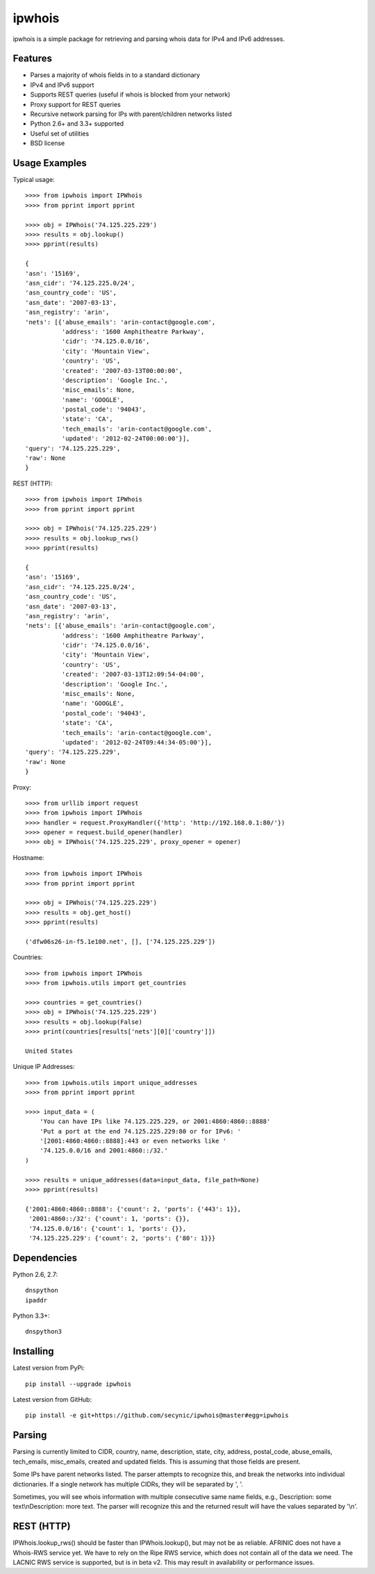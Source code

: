 =======
ipwhois
=======

ipwhois is a simple package for retrieving and parsing whois data for IPv4 
and IPv6 addresses.

Features
========

* Parses a majority of whois fields in to a standard dictionary
* IPv4 and IPv6 support
* Supports REST queries (useful if whois is blocked from your network)
* Proxy support for REST queries
* Recursive network parsing for IPs with parent/children networks listed
* Python 2.6+ and 3.3+ supported
* Useful set of utilities
* BSD license

Usage Examples
==============

Typical usage::

	>>>> from ipwhois import IPWhois
	>>>> from pprint import pprint
	
	>>>> obj = IPWhois('74.125.225.229')
	>>>> results = obj.lookup()
	>>>> pprint(results)
	
	{
	'asn': '15169',
	'asn_cidr': '74.125.225.0/24',
	'asn_country_code': 'US',
	'asn_date': '2007-03-13',
	'asn_registry': 'arin',
	'nets': [{'abuse_emails': 'arin-contact@google.com',
	          'address': '1600 Amphitheatre Parkway',
	          'cidr': '74.125.0.0/16',
	          'city': 'Mountain View',
	          'country': 'US',
	          'created': '2007-03-13T00:00:00',
	          'description': 'Google Inc.',
	          'misc_emails': None,
	          'name': 'GOOGLE',
	          'postal_code': '94043',
	          'state': 'CA',
	          'tech_emails': 'arin-contact@google.com',
	          'updated': '2012-02-24T00:00:00'}],
	'query': '74.125.225.229',
	'raw': None
	}
	
REST (HTTP)::

	>>>> from ipwhois import IPWhois
	>>>> from pprint import pprint
	
	>>>> obj = IPWhois('74.125.225.229')
	>>>> results = obj.lookup_rws()
	>>>> pprint(results)
	
	{
	'asn': '15169',
	'asn_cidr': '74.125.225.0/24',
	'asn_country_code': 'US',
	'asn_date': '2007-03-13',
	'asn_registry': 'arin',
	'nets': [{'abuse_emails': 'arin-contact@google.com',
	          'address': '1600 Amphitheatre Parkway',
	          'cidr': '74.125.0.0/16',
	          'city': 'Mountain View',
	          'country': 'US',
	          'created': '2007-03-13T12:09:54-04:00',
	          'description': 'Google Inc.',
	          'misc_emails': None,
	          'name': 'GOOGLE',
	          'postal_code': '94043',
	          'state': 'CA',
	          'tech_emails': 'arin-contact@google.com',
	          'updated': '2012-02-24T09:44:34-05:00'}],
	'query': '74.125.225.229',
	'raw': None
	}

Proxy::

	>>>> from urllib import request
	>>>> from ipwhois import IPWhois
	>>>> handler = request.ProxyHandler({'http': 'http://192.168.0.1:80/'})
	>>>> opener = request.build_opener(handler)
	>>>> obj = IPWhois('74.125.225.229', proxy_opener = opener)

Hostname::

	>>>> from ipwhois import IPWhois
	>>>> from pprint import pprint
	
	>>>> obj = IPWhois('74.125.225.229')
	>>>> results = obj.get_host()
	>>>> pprint(results)
	
	('dfw06s26-in-f5.1e100.net', [], ['74.125.225.229'])
		
Countries::

	>>>> from ipwhois import IPWhois
	>>>> from ipwhois.utils import get_countries
	
	>>>> countries = get_countries()
	>>>> obj = IPWhois('74.125.225.229')
	>>>> results = obj.lookup(False)
	>>>> print(countries[results['nets'][0]['country']])

	United States

Unique IP Addresses::

	>>>> from ipwhois.utils import unique_addresses
	>>>> from pprint import pprint

	>>>> input_data = (
            'You can have IPs like 74.125.225.229, or 2001:4860:4860::8888'
            'Put a port at the end 74.125.225.229:80 or for IPv6: '
            '[2001:4860:4860::8888]:443 or even networks like '
            '74.125.0.0/16 and 2001:4860::/32.'
	)

	>>>> results = unique_addresses(data=input_data, file_path=None)
	>>>> pprint(results)

	{'2001:4860:4860::8888': {'count': 2, 'ports': {'443': 1}},
	 '2001:4860::/32': {'count': 1, 'ports': {}},
	 '74.125.0.0/16': {'count': 1, 'ports': {}},
	 '74.125.225.229': {'count': 2, 'ports': {'80': 1}}}

Dependencies
============

Python 2.6, 2.7::

    dnspython
    ipaddr

Python 3.3+::

    dnspython3

Installing
==========

Latest version from PyPi::

	pip install --upgrade ipwhois

Latest version from GitHub::

	pip install -e git+https://github.com/secynic/ipwhois@master#egg=ipwhois

Parsing
=======

Parsing is currently limited to CIDR, country, name, description, state, city, 
address, postal_code, abuse_emails, tech_emails, misc_emails, created and 
updated fields. This is assuming that those fields are present.

Some IPs have parent networks listed. The parser attempts to recognize this, 
and break the networks into individual dictionaries. If a single network has 
multiple CIDRs, they will be separated by ', '.

Sometimes, you will see whois information with multiple consecutive same name 
fields, e.g., Description: some text\\nDescription: more text. The parser will 
recognize this and the returned result will have the values separated by '\\n'.

REST (HTTP)
===========

IPWhois.lookup_rws() should be faster than IPWhois.lookup(), but may not be as 
reliable. AFRINIC does not have a Whois-RWS service yet. We have to rely on the
Ripe RWS service, which does not contain all of the data we need. The LACNIC
RWS service is supported, but is in beta v2. This may result in availability
or performance issues.
